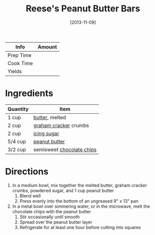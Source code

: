 :PROPERTIES:
:ID:       74b000a8-34d9-4167-b210-847a2292e965
:END:
#+TITLE: Reese's Peanut Butter Bars
#+DATE: [2013-11-09]
#+LAST_MODIFIED: [2022-07-25 Mon 18:28]
#+FILETAGS: :recipe:dessert:

| Info      | Amount |
|-----------+--------|
| Prep Time |        |
| Cook Time |        |
| Yields    |        |

* Ingredients

| Quantity | Item                      |
|----------+---------------------------|
| 1 cup    | [[id:c2560014-7e89-4ef5-a628-378773b307e5][butter]], melted            |
| 2 cup    | [[id:17657325-0a8c-4cc8-9bab-af374302ed1e][graham cracker]] crumbs     |
| 2 cup    | [[id:65262120-03a6-474b-a6f6-819e4e9207cb][icing sugar]]               |
| 5/4 cup  | [[id:6e61a7f2-b5a0-4740-9cc0-c915469ee602][peanut butter]]             |
| 3/2 cup  | semisweet [[id:b3692180-16ba-453c-ac93-9d3c5787cecc][chocolate chips]] |

* Directions

1. In a medium bowl, mix together the melted butter, graham cracker crumbs, powdered sugar, and 1 cup peanut butter
   1. Blend well
   2. Press evenly into the bottom of an ungreased 9" x 13" pan
2. In a metal bowl over simmering water, or in the microwave, melt the chocolate chips with the peanut butter
   1. Stir occasionally until smooth
   2. Spread over the peanut butter layer
   3. Refrigerate for at least one hour before cutting into squares
